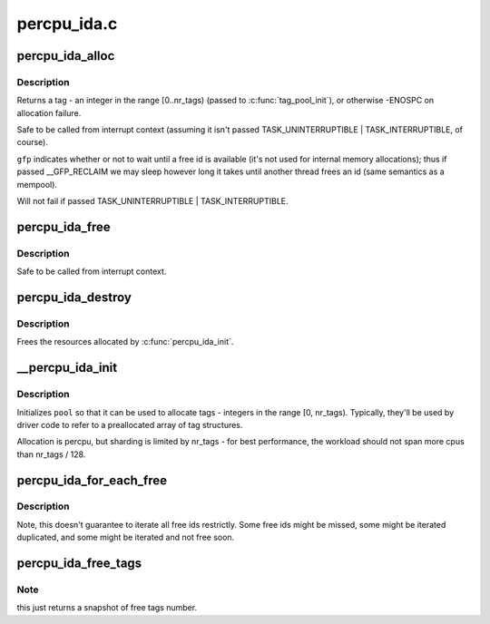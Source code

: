 .. -*- coding: utf-8; mode: rst -*-

============
percpu_ida.c
============


.. _`percpu_ida_alloc`:

percpu_ida_alloc
================

.. c:function:: int percpu_ida_alloc (struct percpu_ida *pool, int state)

    allocate a tag

    :param struct percpu_ida \*pool:
        pool to allocate from

    :param int state:
        task state for prepare_to_wait



.. _`percpu_ida_alloc.description`:

Description
-----------

Returns a tag - an integer in the range [0..nr_tags) (passed to
:c:func:`tag_pool_init`), or otherwise -ENOSPC on allocation failure.

Safe to be called from interrupt context (assuming it isn't passed
TASK_UNINTERRUPTIBLE | TASK_INTERRUPTIBLE, of course).

``gfp`` indicates whether or not to wait until a free id is available (it's not
used for internal memory allocations); thus if passed __GFP_RECLAIM we may sleep
however long it takes until another thread frees an id (same semantics as a
mempool).

Will not fail if passed TASK_UNINTERRUPTIBLE | TASK_INTERRUPTIBLE.



.. _`percpu_ida_free`:

percpu_ida_free
===============

.. c:function:: void percpu_ida_free (struct percpu_ida *pool, unsigned tag)

    free a tag

    :param struct percpu_ida \*pool:
        pool ``tag`` was allocated from

    :param unsigned tag:
        a tag previously allocated with :c:func:`percpu_ida_alloc`



.. _`percpu_ida_free.description`:

Description
-----------

Safe to be called from interrupt context.



.. _`percpu_ida_destroy`:

percpu_ida_destroy
==================

.. c:function:: void percpu_ida_destroy (struct percpu_ida *pool)

    release a tag pool's resources

    :param struct percpu_ida \*pool:
        pool to free



.. _`percpu_ida_destroy.description`:

Description
-----------

Frees the resources allocated by :c:func:`percpu_ida_init`.



.. _`__percpu_ida_init`:

__percpu_ida_init
=================

.. c:function:: int __percpu_ida_init (struct percpu_ida *pool, unsigned long nr_tags, unsigned long max_size, unsigned long batch_size)

    initialize a percpu tag pool

    :param struct percpu_ida \*pool:
        pool to initialize

    :param unsigned long nr_tags:
        number of tags that will be available for allocation

    :param unsigned long max_size:

        *undescribed*

    :param unsigned long batch_size:

        *undescribed*



.. _`__percpu_ida_init.description`:

Description
-----------

Initializes ``pool`` so that it can be used to allocate tags - integers in the
range [0, nr_tags). Typically, they'll be used by driver code to refer to a
preallocated array of tag structures.

Allocation is percpu, but sharding is limited by nr_tags - for best
performance, the workload should not span more cpus than nr_tags / 128.



.. _`percpu_ida_for_each_free`:

percpu_ida_for_each_free
========================

.. c:function:: int percpu_ida_for_each_free (struct percpu_ida *pool, percpu_ida_cb fn, void *data)

    iterate free ids of a pool

    :param struct percpu_ida \*pool:
        pool to iterate

    :param percpu_ida_cb fn:
        interate callback function

    :param void \*data:
        parameter for ``fn``



.. _`percpu_ida_for_each_free.description`:

Description
-----------

Note, this doesn't guarantee to iterate all free ids restrictly. Some free
ids might be missed, some might be iterated duplicated, and some might
be iterated and not free soon.



.. _`percpu_ida_free_tags`:

percpu_ida_free_tags
====================

.. c:function:: unsigned percpu_ida_free_tags (struct percpu_ida *pool, int cpu)

    return free tags number of a specific cpu or global pool

    :param struct percpu_ida \*pool:
        pool related

    :param int cpu:
        specific cpu or global pool if ``cpu`` == nr_cpu_ids



.. _`percpu_ida_free_tags.note`:

Note
----

this just returns a snapshot of free tags number.


